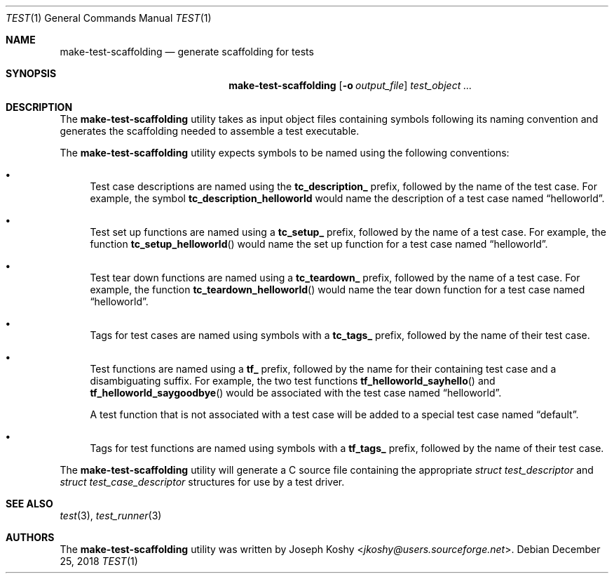 .\" Copyright (c) 2018, Joseph Koshy.
.\" All rights reserved.
.\"
.\" Redistribution and use in source and binary forms, with or without
.\" modification, are permitted provided that the following conditions
.\" are met:
.\" 1. Redistributions of source code must retain the above copyright
.\"    notice, this list of conditions and the following disclaimer.
.\" 2. Redistributions in binary form must reproduce the above copyright
.\"    notice, this list of conditions and the following disclaimer in the
.\"    documentation and/or other materials provided with the distribution.
.\"
.\" This software is provided by Joseph Koshy ``as is'' and
.\" any express or implied warranties, including, but not limited to, the
.\" implied warranties of merchantability and fitness for a particular purpose
.\" are disclaimed.  in no event shall Joseph Koshy be liable
.\" for any direct, indirect, incidental, special, exemplary, or consequential
.\" damages (including, but not limited to, procurement of substitute goods
.\" or services; loss of use, data, or profits; or business interruption)
.\" however caused and on any theory of liability, whether in contract, strict
.\" liability, or tort (including negligence or otherwise) arising in any way
.\" out of the use of this software, even if advised of the possibility of
.\" such damage.
.\"
.\" $Id$
.\"
.Dd December 25, 2018
.Dt TEST 1
.Os
.Sh NAME
.Nm make-test-scaffolding
.Nd generate scaffolding for tests
.Sh SYNOPSIS
.Nm
.Op Fl o Ar output_file
.Ar test_object ...
.Sh DESCRIPTION
The
.Nm
utility takes as input object files containing symbols following
its naming convention and generates the scaffolding needed to assemble
a test executable.
.Pp
The
.Nm
utility expects symbols to be named using the following conventions:
.Bl -bullet
.It
Test case descriptions are named using the
.Li tc_description_
prefix, followed by the name of the test case.
For example, the symbol
.Sy tc_description_helloworld
would name the description of a test case named
.Dq helloworld .
.It
Test set up functions are named using a
.Li tc_setup_
prefix, followed by the name of a test case.
For example, the function
.Fn tc_setup_helloworld
would name the set up function for a test case named
.Dq helloworld .
.It
Test tear down functions are named using a
.Li tc_teardown_
prefix, followed by the name of a test case.
For example, the function
.Fn tc_teardown_helloworld
would name the tear down function for a test case named
.Dq helloworld .
.It
Tags for test cases are named using symbols with a
.Li tc_tags_
prefix, followed by the name of their test case.
.It
Test functions are named using a
.Li tf_
prefix, followed by the name for their containing test case and a
disambiguating suffix.
For example, the two test functions
.Fn tf_helloworld_sayhello
and
.Fn tf_helloworld_saygoodbye
would be associated with the test case named
.Dq helloworld .
.Pp
A test function that is not associated with a test case will be
added to a special test case named
.Dq default .
.It
Tags for test functions are named using symbols with a
.Li tf_tags_
prefix, followed by the name of their test case.
.El
.Pp
The
.Nm
utility will generate a C source file containing the appropriate
.Vt "struct test_descriptor"
and
.Vt "struct test_case_descriptor"
structures for use by a test driver.
.Sh SEE ALSO
.Xr test 3 ,
.Xr test_runner 3
.Sh AUTHORS
The
.Nm
utility was written by
.An Joseph Koshy Aq Mt jkoshy@users.sourceforge.net .
